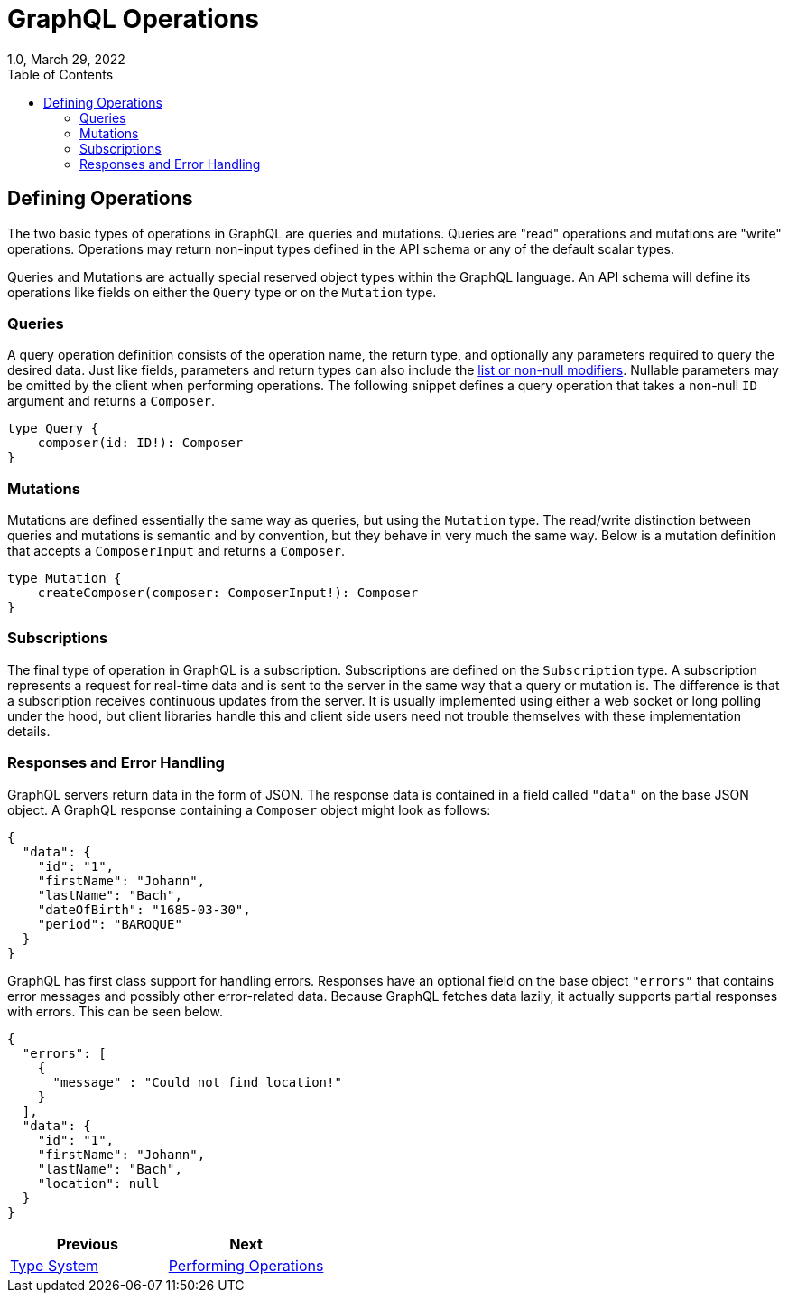////
  Copyright 2023 The Bank of New York Mellon.

  Licensed under the Apache License, Version 2.0 (the "License");
  you may not use this file except in compliance with the License.
  You may obtain a copy of the License at

    http://www.apache.org/licenses/LICENSE-2.0

  Unless required by applicable law or agreed to in writing, software
  distributed under the License is distributed on an "AS IS" BASIS,
  WITHOUT WARRANTIES OR CONDITIONS OF ANY KIND, either express or implied.
  See the License for the specific language governing permissions and
  limitations under the License.
////

= GraphQL Operations
1.0, March 29, 2022
:icons: font
:toc:

== Defining Operations

The two basic types of operations in GraphQL are queries and mutations.
Queries are "read" operations and mutations are "write" operations.
Operations may return non-input types defined in the API schema or any of the default scalar types.

Queries and Mutations are actually special reserved object types within the GraphQL language.
An API schema will define its operations like fields on either the `Query` type or on the `Mutation` type.

=== Queries

A query operation definition consists of the operation name, the return type, and optionally any parameters required to query the desired data.
Just like fields, parameters and return types can also include the xref:type_system.adoc#_type_modifiers_and_directives[list or non-null modifiers].
Nullable parameters may be omitted by the client when performing operations.
The following snippet defines a query operation that takes a non-null `ID` argument and returns a `Composer`.

[source,graphql]
----
type Query {
    composer(id: ID!): Composer
}
----

=== Mutations

Mutations are defined essentially the same way as queries, but using the `Mutation` type.
The read/write distinction between queries and mutations is semantic and by convention, but they behave in very much the same way.
Below is a mutation definition that accepts a `ComposerInput` and returns a `Composer`.

[source,graphql]
----
type Mutation {
    createComposer(composer: ComposerInput!): Composer
}
----

=== Subscriptions

The final type of operation in GraphQL is a subscription.
Subscriptions are defined on the `Subscription` type.
A subscription represents a request for real-time data and is sent to the server in the same way that a query or mutation is.
The difference is that a subscription receives continuous updates from the server.
It is usually implemented using either a web socket or long polling under the hood, but client libraries handle this and client side users need not trouble themselves with these implementation details.

// TODO: Need to add Subscriptions to the kata so there is an example to pull from. Subscriptions are still somewhat bleeding edge, so an example can be added after the initial version of this document.

=== Responses and Error Handling

GraphQL servers return data in the form of JSON. The response data is contained in a field called `"data"` on the base JSON object. A GraphQL response containing a `Composer` object might look as follows:

[source,json]
----
{
  "data": {
    "id": "1",
    "firstName": "Johann",
    "lastName": "Bach",
    "dateOfBirth": "1685-03-30",
    "period": "BAROQUE"
  }
}
----

GraphQL has first class support for handling errors. Responses have an optional field on the base object `"errors"` that contains error messages and possibly other error-related data. Because GraphQL fetches data lazily, it actually supports partial responses with errors. This can be seen below.

[source,json]
----
{
  "errors": [
    {
      "message" : "Could not find location!"
    }
  ],
  "data": {
    "id": "1",
    "firstName": "Johann",
    "lastName": "Bach",
    "location": null
  }
}
----

|===
|Previous |Next

|link:./type_system.adoc[Type System]
|link:./performing_operations.adoc[Performing Operations]
|===